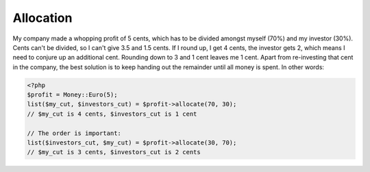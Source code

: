 
Allocation
==========

My company made a whopping profit of 5 cents, which has to be divided amongst myself (70%) and my
investor (30%). Cents can't be divided, so I can't give 3.5 and 1.5 cents. If I round up, 
I get 4 cents, the investor gets 2, which means I need to conjure up an additional cent. Rounding 
down to 3 and 1 cent leaves me 1 cent. Apart from re-investing that cent in the company, the best solution 
is to keep handing out the remainder until all money is spent. In other words:

.. code-block:: php
   
   <?php
   $profit = Money::Euro(5);
   list($my_cut, $investors_cut) = $profit->allocate(70, 30);
   // $my_cut is 4 cents, $investors_cut is 1 cent

   // The order is important:
   list($investors_cut, $my_cut) = $profit->allocate(30, 70);
   // $my_cut is 3 cents, $investors_cut is 2 cents
